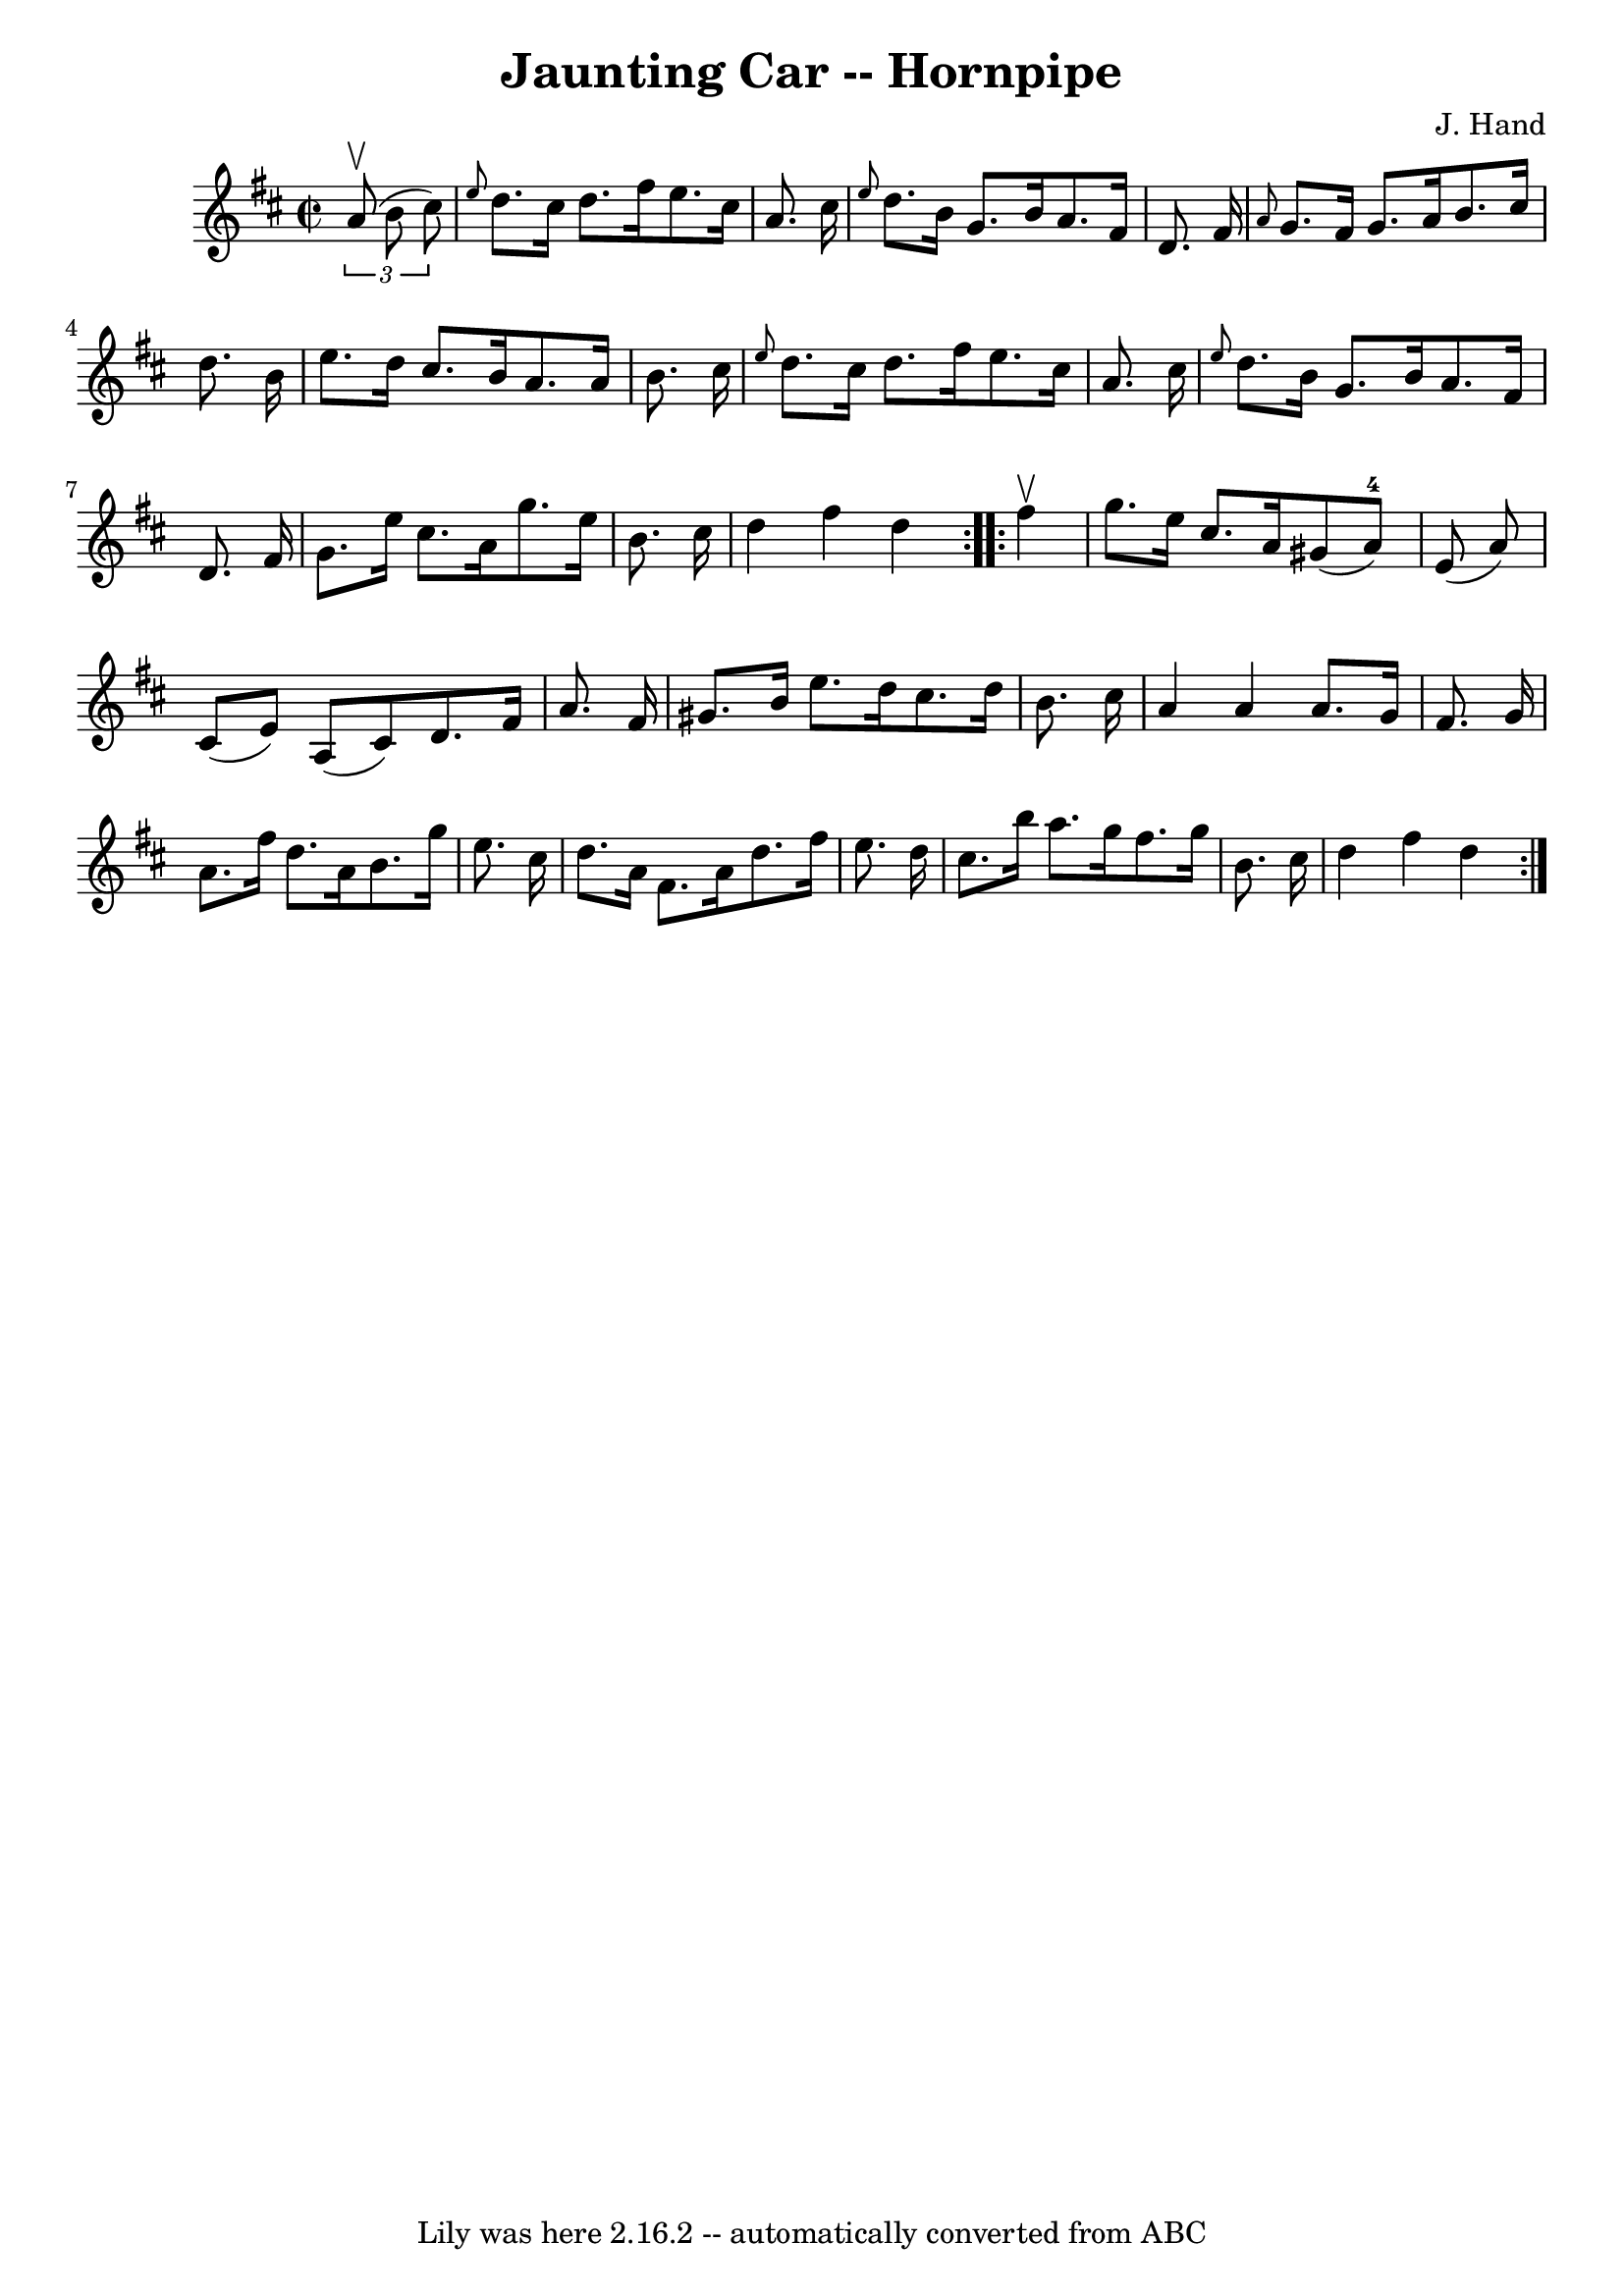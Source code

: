 \version "2.7.40"
\header {
	book = "Cole's 1000 Fiddle Tunes"
	composer = "J. Hand"
	crossRefNumber = "1"
	footnotes = ""
	tagline = "Lily was here 2.16.2 -- automatically converted from ABC"
	title = "Jaunting Car -- Hornpipe"
}
voicedefault =  {
\set Score.defaultBarType = "empty"

\repeat volta 2 {
\override Staff.TimeSignature #'style = #'C
 \time 2/2 \key d \major   \times 2/3 {   a'8 (^\upbow   b'8    cis''8  -) } 
\bar "|" \grace {    e''8  }   d''8.    cis''16    d''8.    fis''16    e''8.    
cis''16    a'8.    cis''16  \bar "|" \grace {    e''8  }   d''8.    b'16    
g'8.    b'16    a'8.    fis'16    d'8.    fis'16  \bar "|"     \grace {    a'8  
}   g'8.    fis'16    g'8.    a'16    b'8.    cis''16    d''8.    b'16  
\bar "|"   e''8.    d''16    cis''8.    b'16    a'8.    a'16    b'8.    cis''16 
 \bar "|"     \grace {    e''8  }   d''8.    cis''16    d''8.    fis''16    
e''8.    cis''16    a'8.    cis''16  \bar "|" \grace {    e''8  }   d''8.    
b'16    g'8.    b'16    a'8.    fis'16    d'8.    fis'16  \bar "|"     g'8.    
e''16    cis''8.    a'16    g''8.    e''16    b'8.    cis''16  \bar "|"   d''4  
  fis''4    d''4  }     \repeat volta 2 {   fis''4 ^\upbow \bar "|"   g''8.    
e''16    cis''8.    a'16    gis'8 (   a'8-4 -)   e'8 (   a'8  -) \bar "|"   
cis'8 (   e'8  -)   a8 (   cis'8  -)   d'8.    fis'16    a'8.    fis'16  
\bar "|"     gis'8.    b'16    e''8.    d''16    cis''8.    d''16    b'8.    
cis''16  \bar "|"   a'4    a'4    a'8.    g'16    fis'8.    g'16  \bar "|"     
a'8.    fis''16    d''8.    a'16    b'8.    g''16    e''8.    cis''16  \bar "|" 
  d''8.    a'16    fis'8.    a'16    d''8.    fis''16    e''8.    d''16  
\bar "|"     cis''8.    b''16    a''8.    g''16    fis''8.    g''16    b'8.    
cis''16  \bar "|"   d''4    fis''4    d''4  }   
}

\score{
    <<

	\context Staff="default"
	{
	    \voicedefault 
	}

    >>
	\layout {
	}
	\midi {}
}
